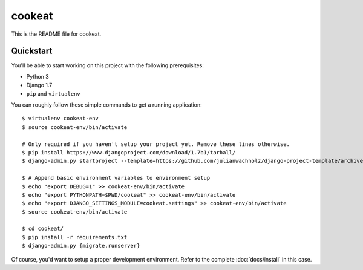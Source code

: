 #######
cookeat
#######

This is the README file for cookeat.

Quickstart
==========

You'll be able to start working on this project with the following prerequisites:

- Python 3
- Django 1.7
- ``pip`` and ``virtualenv``

You can roughly follow these simple commands to get a running application::

    $ virtualenv cookeat-env
    $ source cookeat-env/bin/activate

    # Only required if you haven't setup your project yet. Remove these lines otherwise.
    $ pip install https://www.djangoproject.com/download/1.7b1/tarball/
    $ django-admin.py startproject --template=https://github.com/julianwachholz/django-project-template/archive/master.zip -e=py,rst,html cookeat

    $ # Append basic environment variables to environment setup
    $ echo "export DEBUG=1" >> cookeat-env/bin/activate
    $ echo "export PYTHONPATH=$PWD/cookeat" >> cookeat-env/bin/activate
    $ echo "export DJANGO_SETTINGS_MODULE=cookeat.settings" >> cookeat-env/bin/activate
    $ source cookeat-env/bin/activate

    $ cd cookeat/
    $ pip install -r requirements.txt
    $ django-admin.py {migrate,runserver}

Of course, you'd want to setup a proper development environment.
Refer to the complete :doc:`docs/install` in this case.
